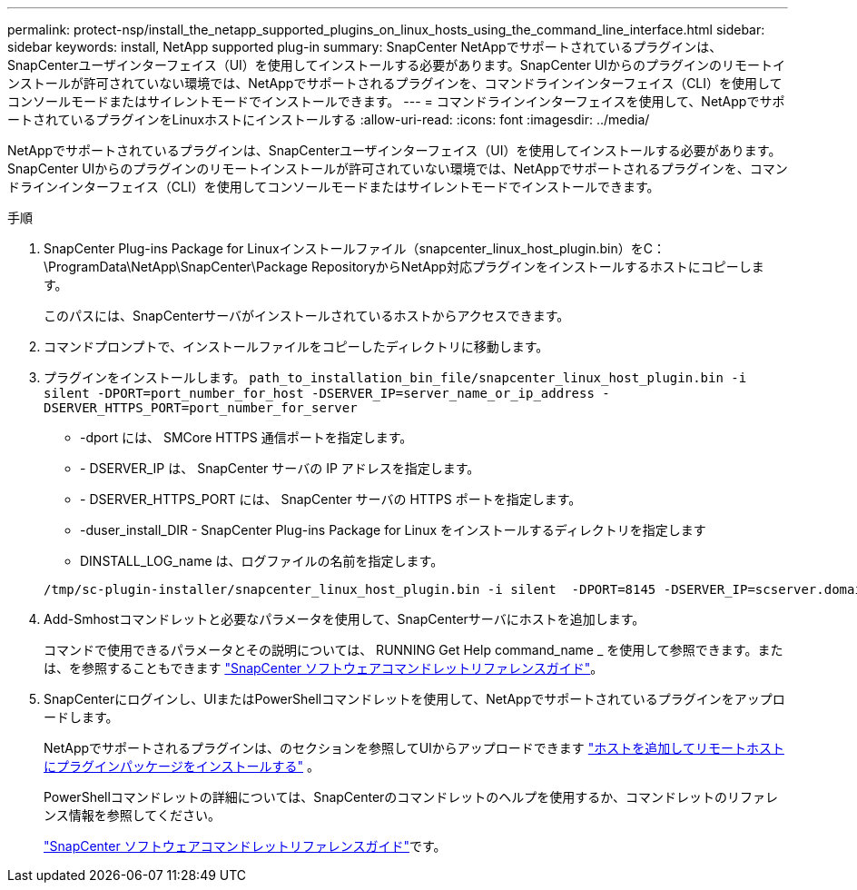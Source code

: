 ---
permalink: protect-nsp/install_the_netapp_supported_plugins_on_linux_hosts_using_the_command_line_interface.html 
sidebar: sidebar 
keywords: install, NetApp supported plug-in 
summary: SnapCenter NetAppでサポートされているプラグインは、SnapCenterユーザインターフェイス（UI）を使用してインストールする必要があります。SnapCenter UIからのプラグインのリモートインストールが許可されていない環境では、NetAppでサポートされるプラグインを、コマンドラインインターフェイス（CLI）を使用してコンソールモードまたはサイレントモードでインストールできます。 
---
= コマンドラインインターフェイスを使用して、NetAppでサポートされているプラグインをLinuxホストにインストールする
:allow-uri-read: 
:icons: font
:imagesdir: ../media/


[role="lead"]
NetAppでサポートされているプラグインは、SnapCenterユーザインターフェイス（UI）を使用してインストールする必要があります。SnapCenter UIからのプラグインのリモートインストールが許可されていない環境では、NetAppでサポートされるプラグインを、コマンドラインインターフェイス（CLI）を使用してコンソールモードまたはサイレントモードでインストールできます。

.手順
. SnapCenter Plug-ins Package for Linuxインストールファイル（snapcenter_linux_host_plugin.bin）をC：\ProgramData\NetApp\SnapCenter\Package RepositoryからNetApp対応プラグインをインストールするホストにコピーします。
+
このパスには、SnapCenterサーバがインストールされているホストからアクセスできます。

. コマンドプロンプトで、インストールファイルをコピーしたディレクトリに移動します。
. プラグインをインストールします。 `path_to_installation_bin_file/snapcenter_linux_host_plugin.bin -i silent -DPORT=port_number_for_host -DSERVER_IP=server_name_or_ip_address -DSERVER_HTTPS_PORT=port_number_for_server`
+
** -dport には、 SMCore HTTPS 通信ポートを指定します。
** - DSERVER_IP は、 SnapCenter サーバの IP アドレスを指定します。
** - DSERVER_HTTPS_PORT には、 SnapCenter サーバの HTTPS ポートを指定します。
** -duser_install_DIR - SnapCenter Plug-ins Package for Linux をインストールするディレクトリを指定します
** DINSTALL_LOG_name は、ログファイルの名前を指定します。


+
[listing]
----
/tmp/sc-plugin-installer/snapcenter_linux_host_plugin.bin -i silent  -DPORT=8145 -DSERVER_IP=scserver.domain.com -DSERVER_HTTPS_PORT=8146 -DUSER_INSTALL_DIR=/opt -DINSTALL_LOG_NAME=SnapCenter_Linux_Host_Plugin_Install_2.log -DCHOSEN_FEATURE_LIST=CUSTOM
----
. Add-Smhostコマンドレットと必要なパラメータを使用して、SnapCenterサーバにホストを追加します。
+
コマンドで使用できるパラメータとその説明については、 RUNNING Get Help command_name _ を使用して参照できます。または、を参照することもできます https://docs.netapp.com/us-en/snapcenter-cmdlets/index.html["SnapCenter ソフトウェアコマンドレットリファレンスガイド"^]。

. SnapCenterにログインし、UIまたはPowerShellコマンドレットを使用して、NetAppでサポートされているプラグインをアップロードします。
+
NetAppでサポートされるプラグインは、のセクションを参照してUIからアップロードできます link:add_hosts_and_install_plug_in_packages_on_remote_hosts.html["ホストを追加してリモートホストにプラグインパッケージをインストールする"] 。

+
PowerShellコマンドレットの詳細については、SnapCenterのコマンドレットのヘルプを使用するか、コマンドレットのリファレンス情報を参照してください。

+
https://docs.netapp.com/us-en/snapcenter-cmdlets/index.html["SnapCenter ソフトウェアコマンドレットリファレンスガイド"^]です。


